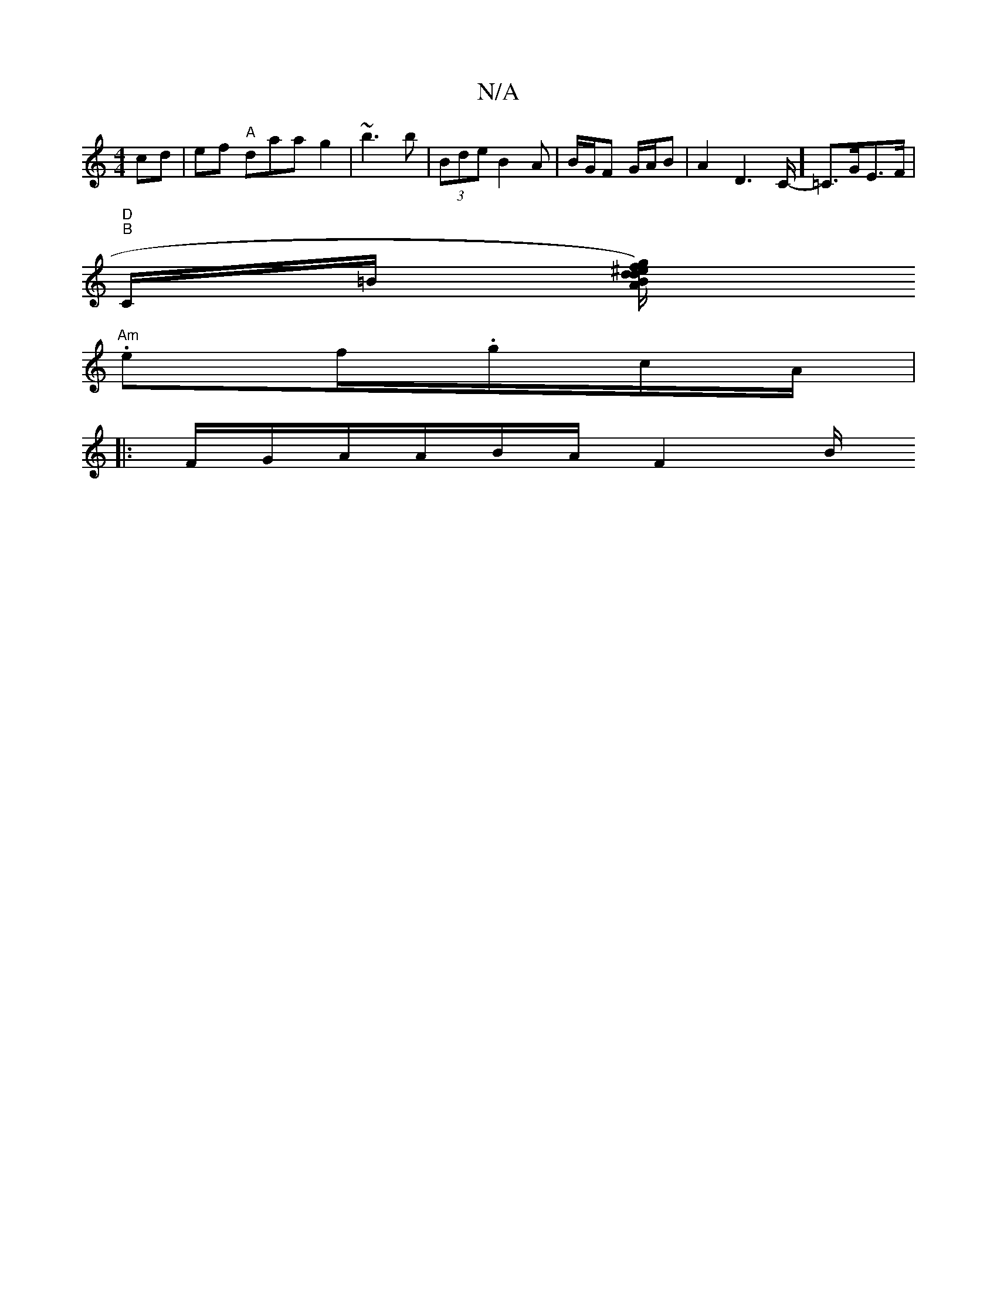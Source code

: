 X:1
T:N/A
M:4/4
R:N/A
K:Cmajor
2 cd | ef "A"daa g2|~b3b|(3Bde B2A | B/G/F G/A/B | A2D2>C]- =C>GE>F |
"D""B"C/=B/2 [A/d/^e '>f) | gd Bc/c/ dD|c2A BAA|"C"d<A d2BA | G/3 B2 dA | E2 GG | GB fg eg|
"Am".ef/.g/c/A/|
|:F/G/A/A/2B/A/ F2 B/